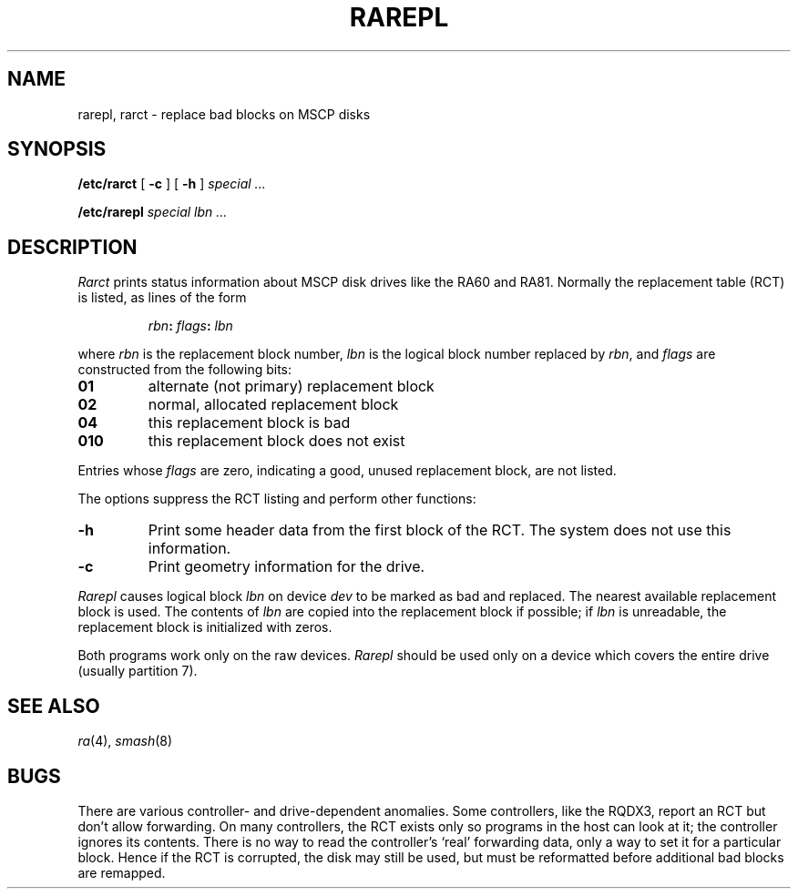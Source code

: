 .TH RAREPL 8
.CT 1 sa_nonmortals
.SH NAME
rarepl, rarct \- replace bad blocks on MSCP disks
.SH SYNOPSIS
.B /etc/rarct
[
.B -c
]
[
.B -h
]
.I special ...
.PP
.B /etc/rarepl
.I special
.I lbn ...
.SH DESCRIPTION
.I Rarct
prints status information
about MSCP disk drives
like the RA60 and RA81.
Normally the replacement table (RCT)
is listed,
as lines of the form
.IP
.IB rbn : \0flags : \0lbn
.PP
where
.I rbn
is the replacement block number,
.I lbn
is the logical block number
replaced by
.IR rbn ,
and
.I flags
are constructed from the following bits:
.TP
.PD 0
.B 01
alternate (not primary) replacement block
.TP
.B 02
normal, allocated replacement block
.TP
.B 04
this replacement block is bad
.TP
.B 010
this replacement block does not exist
.PD
.PP
Entries whose
.I flags
are zero,
indicating a good,
unused replacement block,
are not listed.
.PP
The options suppress the RCT listing and perform other functions:
.TP
.B -h
Print some header data
from the first block of the RCT.
The system does not use this information.
.TP
.B -c
Print geometry information for the drive.
.PP
.I Rarepl
causes logical block
.I lbn
on device
.I dev
to be marked as bad
and replaced.
The nearest available replacement block
is used.
The contents of
.I lbn
are copied into the replacement block if possible;
if
.I lbn
is unreadable,
the replacement block
is initialized with zeros.
.PP
Both programs
work only
on the raw devices.
.I Rarepl
should be used only
on a device
which covers the entire drive
(usually partition 7).
.SH SEE ALSO
.IR ra (4),
.IR smash (8)
.SH BUGS
There are various controller- and drive-dependent anomalies.
Some controllers,
like the RQDX3,
report an RCT
but don't allow forwarding.
On many controllers,
the RCT exists
only so programs in the host can look at it;
the controller ignores its contents.
There is no way to read the controller's `real' forwarding data,
only a way to set it for a particular block.
Hence if the RCT is corrupted,
the disk may still be used,
but must be reformatted
before additional bad blocks are remapped.

